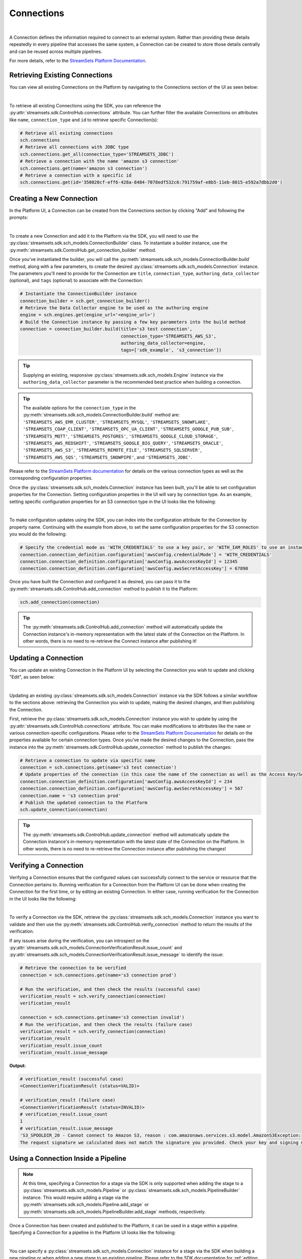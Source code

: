Connections
===========
|
A Connection defines the information required to connect to an external system.
Rather than providing these details repeatedly in every pipeline that accesses the same system, a Connection can be created to store those details centrally and can be reused across multiple pipelines.

For more details, refer to the `StreamSets Platform Documentation <https://docs.streamsets.com/portal/platform-controlhub/controlhub/UserGuide/Connections/Connections_title.html>`_.

Retrieving Existing Connections
~~~~~~~~~~~~~~~~~~~~~~~~~~~~~~~

You can view all existing Connections on the Platform by navigating to the Connections section of the UI as seen below:

.. image:: ../../../_static/images/set_up/connections/get_connection.png
|

To retrieve all existing Connections using the SDK, you can reference the :py:attr:`streamsets.sdk.ControlHub.connections` attribute.
You can further filter the available Connections on attributes like ``name``, ``connection_type`` and ``id`` to retrieve specific Connection(s):

.. code-block:: python

    # Retrieve all existing connections
    sch.connections
    # Retrieve all connections with JDBC type
    sch.connections.get_all(connection_type='STREAMSETS_JDBC')
    # Retrieve a connection with the name 'amazon s3 connection'
    sch.connections.get(name='amazon s3 connection')
    # Retrieve a connection with a specific id
    sch.connections.get(id='350020cf-eff6-428a-8484-7078edf532c6:791759af-e8b5-11eb-8015-e592a7dbb2d0')

Creating a New Connection
~~~~~~~~~~~~~~~~~~~~~~~~~

In the Platform UI, a Connection can be created from the Connections section by clicking "Add" and following the prompts:

.. image:: ../../../_static/images/set_up/connections/create_connection.png
|

To create a new Connection and add it to the Platform via the SDK, you will need to use the :py:class:`streamsets.sdk.sch_models.ConnectionBuilder` class.
To instantiate a builder instance, use the :py:meth:`streamsets.sdk.ControlHub.get_connection_builder` method.

Once you've instantiated the builder, you will call the :py:meth:`streamsets.sdk.sch_models.ConnectionBuilder.build` method, along with a few parameters, to create the desired :py:class:`streamsets.sdk.sch_models.Connection` instance.
The parameters you'll need to provide for the Connection are ``title``, ``connection_type``, ``authoring_data_collector`` (optional), and ``tags`` (optional) to associate with the Connection:

.. code-block:: python

    # Instantiate the ConnectionBuilder instance
    connection_builder = sch.get_connection_builder()
    # Retrieve the Data Collector engine to be used as the authoring engine
    engine = sch.engines.get(engine_url='<engine_url>')
    # Build the Connection instance by passing a few key parameters into the build method
    connection = connection_builder.build(title='s3 test connection',
                                          connection_type='STREAMSETS_AWS_S3',
                                          authoring_data_collector=engine,
                                          tags=['sdk_example', 's3_connection'])

.. tip::
  Supplying an existing, responsive :py:class:`streamsets.sdk.sch_models.Engine` instance via the ``authoring_data_collector`` parameter is the recommended best practice when building a connection.

.. tip::
  The available options for the ``connection_type`` in the :py:meth:`streamsets.sdk.sch_models.ConnectionBuilder.build` method are:
  ``'STREAMSETS_AWS_EMR_CLUSTER'``, ``'STREAMSETS_MYSQL'``, ``'STREAMSETS_SNOWFLAKE'``, ``'STREAMSETS_COAP_CLIENT'``, ``'STREAMSETS_OPC_UA_CLIENT'``, ``'STREAMSETS_GOOGLE_PUB_SUB'``, ``'STREAMSETS_MQTT'``, ``'STREAMSETS_POSTGRES'``, ``'STREAMSETS_GOOGLE_CLOUD_STORAGE'``, ``'STREAMSETS_AWS_REDSHIFT'``, ``'STREAMSETS_GOOGLE_BIG_QUERY'``, ``'STREAMSETS_ORACLE'``, ``'STREAMSETS_AWS_S3'``, ``'STREAMSETS_REMOTE_FILE'``, ``'STREAMSETS_SQLSERVER'``, ``'STREAMSETS_AWS_SQS'``, ``'STREAMSETS_SNOWPIPE'``, and ``'STREAMSETS_JDBC'``.

Please refer to the `StreamSets Platform documentation <https://docs.streamsets.com/portal/platform-controlhub/controlhub/UserGuide/Connections/Connections_title.html>`_ for details on the various connection types as well as the corresponding configuration properties.

Once the :py:class:`streamsets.sdk.sch_models.Connection` instance has been built, you'll be able to set configuration properties for the Connection.
Setting configuration properties in the UI will vary by connection type.
As an example, setting specific configuration properties for an S3 connection type in the UI looks like the following:

.. image:: ../../../_static/images/set_up/connections/configuring_connection.png
|

To make configuration updates using the SDK, you can index into the configuration attribute for the Connection by property name.
Continuing with the example from above, to set the same configuration properties for the S3 connection you would do the following:

.. code-block:: python

    # Specify the credential mode as 'WITH_CREDENTIALS' to use a key pair, or 'WITH_IAM_ROLES' to use an instance profile
    connection.connection_definition.configuration['awsConfig.credentialMode'] = 'WITH_CREDENTIALS'
    connection.connection_definition.configuration['awsConfig.awsAccessKeyId'] = 12345
    connection.connection_definition.configuration['awsConfig.awsSecretAccessKey'] = 67890

Once you have built the Connection and configured it as desired, you can pass it to the :py:meth:`streamsets.sdk.ControlHub.add_connection` method to publish it to the Platform:

.. code-block:: python

    sch.add_connection(connection)

.. tip::
    The :py:meth:`streamsets.sdk.ControlHub.add_connection` method will automatically update the Connection instance's in-memory representation with the latest state of the Connection on the Platform.
    In other words, there is no need to re-retrieve the Connect instance after publishing it!

Updating a Connection
~~~~~~~~~~~~~~~~~~~~~

You can update an existing Connection in the Platform UI by selecting the Connection you wish to update and clicking "Edit", as seen below:

.. image:: ../../../_static/images/set_up/connections/editing_connection.png
|

Updating an existing :py:class:`streamsets.sdk.sch_models.Connection` instance via the SDK follows a similar workflow to the sections above: retrieving the Connection you wish to update, making the desired changes, and then publishing the Connection.

First, retrieve the :py:class:`streamsets.sdk.sch_models.Connection` instance you wish to update by using the :py:attr:`streamsets.sdk.ControlHub.connections` attribute.
You can make modifications to attributes like the ``name`` or various connection-specific configurations.
Please refer to the `StreamSets Platform Documentation <https://docs.streamsets.com/portal/platform-controlhub/controlhub/UserGuide/Connections/Connections_title.html>`_ for details on the properties available for certain connection types.
Once you've made the desired changes to the Connection, pass the instance into the :py:meth:`streamsets.sdk.ControlHub.update_connection` method to publish the changes:

.. code-block:: python

    # Retrieve a connection to update via specific name
    connection = sch.connections.get(name='s3 test connection')
    # Update properties of the connection (in this case the name of the connection as well as the Access Key/Secret Access Key values for accessing S3)
    connection.connection_definition.configuration['awsConfig.awsAccessKeyId'] = 234
    connection.connection_definition.configuration['awsConfig.awsSecretAccessKey'] = 567
    connection.name = 's3 connection prod'
    # Publish the updated connection to the Platform
    sch.update_connection(connection)

.. tip::
    The :py:meth:`streamsets.sdk.ControlHub.update_connection` method will automatically update the Connection instance's in-memory representation with the latest state of the Connection on the Platform.
    In other words, there is no need to re-retrieve the Connection instance after publishing the changes!

Verifying a Connection
~~~~~~~~~~~~~~~~~~~~~~

Verifying a Connection ensures that the configured values can successfully connect to the service or resource that the Connection pertains to.
Running verification for a Connection from the Platform UI can be done when creating the Connection for the first time, or by editing an existing Connection.
In either case, running verification for the Connection in the UI looks like the following:

.. image:: ../../../_static/images/set_up/connections/verify_connection.png
|

To verify a Connection via the SDK, retrieve the :py:class:`streamsets.sdk.sch_models.Connection` instance you want to validate and then use the :py:meth:`streamsets.sdk.ControlHub.verify_connection` method to return the results of the verification.

If any issues arise during the verification, you can introspect on the :py:attr:`streamsets.sdk.sch_models.ConnectionVerificationResult.issue_count` and :py:attr:`streamsets.sdk.sch_models.ConnectionVerificationResult.issue_message` to identify the issue:

.. code-block:: python

    # Retrieve the connection to be verified
    connection = sch.connections.get(name='s3 connection prod')

    # Run the verification, and then check the results (successful case)
    verification_result = sch.verify_connection(connection)
    verification_result

    connection = sch.connections.get(name='s3 connection invalid')
    # Run the verification, and then check the results (failure case)
    verification_result = sch.verify_connection(connection)
    verification_result
    verification_result.issue_count
    verification_result.issue_message

**Output:**

.. code-block:: python

    # verification_result (successful case)
    <ConnectionVerificationResult (status=VALID)>

    # verification_result (failure case)
    <ConnectionVerificationResult (status=INVALID)>
    # verification_result.issue_count
    1
    # verification_result.issue_message
    'S3_SPOOLDIR_20 - Cannot connect to Amazon S3, reason : com.amazonaws.services.s3.model.AmazonS3Exception:
    The request signature we calculated does not match the signature you provided. Check your key and signing method.'

Using a Connection Inside a Pipeline
~~~~~~~~~~~~~~~~~~~~~~~~~~~~~~~~~~~~

.. note::
    At this time, specifying a Connection for a stage via the SDK is only supported when adding the stage to a :py:class:`streamsets.sdk.sch_models.Pipeline` or :py:class:`streamsets.sdk.sch_models.PipelineBuilder` instance.
    This would require adding a stage via the :py:meth:`streamsets.sdk.sch_models.Pipeline.add_stage` or :py:meth:`streamsets.sdk.sch_models.PipelineBuilder.add_stage` methods, respectively.

Once a Connection has been created and published to the Platform, it can be used in a stage within a pipeline.
Specifying a Connection for a pipeline in the Platform UI looks like the following:

.. image:: ../../../_static/images/set_up/connections/using_connection.png
|

You can specify a :py:class:`streamsets.sdk.sch_models.Connection` instance for a stage via the SDK when building a new pipeline or when adding a new stage to an existing pipeline.
Please refer to the SDK documentation for :ref:`editing pipelines <adding-stages-to-existing-pipeline>` and :ref:`creating pipelines <adding-stages-to-pipeline-builder>` for details on adding stages.

Once you've added the appropriate stage to the pipeline, pass the Connection instance into the stage's :py:meth:`streamsets.sdk.sch_models.SchSdcStage.use_connection` method (or :py:meth:`streamsets.sdk.sch_models.SchStStage.use_connection` for Transformer pipelines).
Finally, publish the updated pipeline to the Platform using the :py:meth:`streamsets.sdk.ControlHub.publish_pipeline` method:

.. note::
  Not all stage types support Connections. Please refer to the `StreamSets Platform Documentation <https://docs.streamsets.com/portal/platform-controlhub/controlhub/UserGuide/Connections/Connections_title.html>`_ for details on which stages support certain connection types.

.. code-block:: python

    # Add a stage to the pipeline via the PipelineBuilder
    amazon_s3_destination = pipeline_builder.add_stage('Amazon S3', type='destination')

    # Or, alternatively, add a stage to an existing pipeline after retrieving it
    # pipeline = sch.pipelines.get(name='Example Pipeline')
    # amazon_s3_destination = pipeline.add_stage('Amazon S3', type='destination')

    # Configure the stage (an AWS S3 destination in this example) to use the connection created/retrieved earlier
    amazon_s3_destination.use_connection(connection)

    # If creating a new pipeline via PipelineBuilder, build the pipeline. Otherwise, skip this step.
    pipeline = pipeline_builder.build('Example Pipeline', commit_message='Added a connection to the S3 destination')

    # Publish the updated pipeline
    sch.publish_pipeline(pipeline)

Get Pipelines Using a Connection
~~~~~~~~~~~~~~~~~~~~~~~~~~~~~~~~

Checking which pipelines or fragments on Platform currently use a particular Connection can be extremely useful, especially when planning to update a Connection.
You can check which pipelines or fragments use a specific Connection in the Platform UI by clicking on a specific Connection and checking the "Pipelines/Fragments" section as seen below:

.. image:: ../../../_static/images/set_up/connections/pipelines_using_connection.png
|

To retrieve all pipelines using a specific Connection via the SDK, first retrieve the :py:class:`streamsets.sdk.sch_models.Connection` instance you're interested in and then reference the :py:attr:`streamsets.sdk.sch_models.Connection.pipeline_commits` attribute to determine which pipelines are currently using the Connection.
You can further introspect on the ``pipeline_commits`` attribute to even retrieve the specific :py:class:`streamsets.sdk.sch_models.Pipeline` instance:

.. code-block:: python

    # Get the connection, check its pipeline_commits and retrieve the Pipeline instance associated with the first commit
    connection = sch.connections.get(name='s3 connection prod')
    connection.pipeline_commits
    connection.pipeline_commits[0].pipeline

**Output:**

.. code-block:: python

    #connection.pipeline_commits
    [<PipelineCommit (commit_id=db1e3b87-1499-44ef-93b8-e4e045318c48:admin, version=1, commit_message=None)>]

    # connection.pipeline_commits[0].pipeline
    <Pipeline (pipeline_id=5462626e-0243-48dd-8c07-c6787a813e37:admin,
     commit_id=db1e3b87-1499-44ef-93b8-e4e045318c48:admin, name=s3, version=1)>

Deleting a Connection
~~~~~~~~~~~~~~~~~~~~~

Deleting a Connection from the Platform UI is done as seen below:

.. image:: ../../../_static/images/set_up/connections/deleting_connection.png
|

To delete a Connection via the SDK, first retrieve the :py:class:`streamsets.sdk.sch_models.Connection` instance you wish to delete and then pass it to the :py:meth:`streamsets.sdk.ControlHub.delete_connection` method:

.. code-block:: python

    # Retrieve the connection to delete, then delete it from Platform
    connection = sch.connections.get(name='s3 connection prod')
    sch.delete_connection(connection)


Accessing Snowflake Credentials
~~~~~~~~~~~~~~~~~~~~~~~~~~~~~~~

Accessing Snowflake Settings from the Platform UI is done by heading over to Account Settings and clicking 'Snowflake Settings' as seen below:

.. image:: ../../../_static/click_snowflake_settings.png
|

Here you will be able to view and add your Snowflake Credentials as shown below.

.. image:: ../../../_static/add_snowflake_credentials.png
|

Once you click 'Add', you will then be able to set up your Snowflake Credentials:

.. image:: ../../../_static/snowflake_credentials_modal.png
|

Now you will be able to view your saved Snowflake Credentials and have the ability to 'Edit' or 'Delete them as shown below:

.. image:: ../../../_static/saved_snowflake_credential.png
|

To retrieve your Snowflake Credentials via the SDK, you can use the :py:meth:`streamsets.sdk.ControlHub.get_snowflake_user_credentials` method.

Once it is retrieved, you can use the :py:meth:`streamsets.sdk.ControlHub.update_snowflake_user_credentials` method to update your snowflake credentials by passing in the following parameters: ``username``, ``snowflake_login_type``, ``password``, ``private_key`` & ``role``.
.. note::
  If you do not have existing Snowflake Credentials, the :py:meth:`streamsets.sdk.ControlHub.update_snowflake_user_credentials` method will create Snowflake Credentials.

If you would like to delete your Snowflake Credentials, you can do so by calling the :py:meth:`streamsets.sdk.ControlHub.delete_snowflake_user_credentials` method.

.. code-block:: python

    # Retrieve the Snowflake Credentials
    snowflake_credential = sch.get_snowflake_user_credentials()

    # Update the Snowflake Credentials
    sch.update_snowflake_user_credentials(username='TEST USERNAME', snowflake_login_type='PASSWORD', password='TEST PASSWORD')

    # Delete the Snowflake Credentials
    sch.delete_snowflake_user_credentials()

Accessing Snowflake Pipeline Defaults
~~~~~~~~~~~~~~~~~~~~~~~~~~~~~~~~~~~~~

Accessing Snowflake Settings from the Platform UI is done by heading over to Account Settings and clicking 'Snowflake Settings' as seen below:

.. image:: ../../../_static/click_snowflake_settings.png
|

Here you will be able to view, add & edit your Snowflake Pipeline Defaults as shown below.

.. image:: ../../../_static/snowflake_pipeline_defaults.png
|

Once you click 'Save', your Snowflake Pipeline Defaults will be saved and can be then be edited again.

To retrieve your Snowflake Pipeline Defaults via the SDK, you can use the :py:meth:`streamsets.sdk.ControlHub.get_snowflake_pipeline_defaults` method.

Once it is retrieved, you can use the :py:meth:`streamsets.sdk.ControlHub.update_snowflake_pipeline_defaults` method to update your snowflake credentials by passing in the following parameters: ``account_url``, ``database``, ``warehouse``, ``schema`` & ``role``.
.. note::
  If you do not have existing Snowflake Pipeline Defaults, the :py:meth:`streamsets.sdk.ControlHub.update_snowflake_pipeline_defaults` method will create Snowflake Pipeline Defaults.

If you would like to delete your Snowflake Pipeline Defaults, you can do so by calling the :py:meth:`streamsets.sdk.ControlHub.delete_snowflake_pipeline_defaults` method.

.. code-block:: python

    # Retrieve the Snowflake Pipeline Defaults
    snowflake_credential = sch.get_snowflake_pipeline_defaults()

    # Update the Snowflake Pipeline Defaults
    sch.update_snowflake_pipeline_defaults(account_url='https://testurl.snowflakecomputing.com', database='Test Database', warehouse='Test Warehouse', schema='Test Schema', role='PUBLIC')

    # Delete the Snowflake Pipeline Defaults
    sch.delete_snowflake_pipeline_defaults()

Bringing It All Together
~~~~~~~~~~~~~~~~~~~~~~~~

The complete scripts from this section can be found below. The ``Using a Connection Inside a Pipeline`` section's examples have been excluded as they are very use-case dependent.
Commands that only served to verify some output from the example have been removed.

.. code-block:: python

    # Retrieve all existing connections
    # sch.connections
    # Retrieve all connections with JDBC type
    # sch.connections.get_all(connection_type='STREAMSETS_JDBC')
    # Retrieve a connection with the name 'amazon s3 connection'
    # sch.connections.get(name='amazon s3 connection')
    # Retrieve a connection via specific id
    # sch.connections.get(id='350020cf-eff6-428a-8484-7078edf532c6:791759af-e8b5-11eb-8015-e592a7dbb2d0')

    # Instantiate the ConnectionBuilder instance
    connection_builder = sch.get_connection_builder()
    # Retrieve the Data Collector engine to be used as the authoring engine
    engine = sch.engines.get(engine_url='<engine_url>')
    # Build the Connection instance by passing a few key parameters into the build method
    connection = connection_builder.build(title='s3 test connection',
                                          connection_type='STREAMSETS_AWS_S3',
                                          authoring_data_collector=engine,
                                          tags=['sdk_example', 's3_connection'])

    # Specify the credential mode as 'WITH_CREDENTIALS' to use a key pair, or 'WITH_IAM_ROLES' to use an instance profile
    connection.connection_definition.configuration['awsConfig.credentialMode'] = 'WITH_CREDENTIALS'
    connection.connection_definition.configuration['awsConfig.awsAccessKeyId'] = 12345
    connection.connection_definition.configuration['awsConfig.awsSecretAccessKey'] = 67890
    sch.add_connection(connection)

    # Retrieve a connection to update via specific name
    connection = sch.connections.get(name='s3 test connection')
    # Update properties of the connection (in this case the name of the connection as well as the Access Key/Secret Access Key values for accessing S3)
    connection.connection_definition.configuration['awsConfig.awsAccessKeyId'] = 234
    connection.connection_definition.configuration['awsConfig.awsSecretAccessKey'] = 567
    connection.name = 's3 connection prod'
    # Publish the updated connection to the Platform
    sch.update_connection(connection)

    # Run the verification, and then check the results
    verification_result = sch.verify_connection(connection)

    # Get the connection, check its pipeline_commits and retrieve the Pipeline instance associated with the first commit
    connection = sch.connections.get(name='s3 connection prod')
    connection.pipeline_commits
    Connection.pipeline_commits[0].pipeline

    # sch.delete_connection(connection)

    # Retrieve the Snowflake Credentials
    # snowflake_credential = sch.get_snowflake_user_credentials()
    # Update the Snowflake Credentials
    # sch.update_snowflake_user_credentials(username='TEST USERNAME', snowflake_login_type='PASSWORD', password='TEST PASSWORD')
    # Delete the Snowflake Credentials
    # sch.delete_snowflake_user_credentials()

    # Retrieve the Snowflake Pipeline Defaults
    # snowflake_credential = sch.get_snowflake_user_credentials()
    # Update the Snowflake Pipeline Defaults
    # sch.update_snowflake_user_credentials(username='TEST USERNAME', snowflake_login_type='PASSWORD', password='TEST PASSWORD')
    # Delete the Snowflake Pipeline Defaults
    # sch.delete_snowflake_user_credentials()
